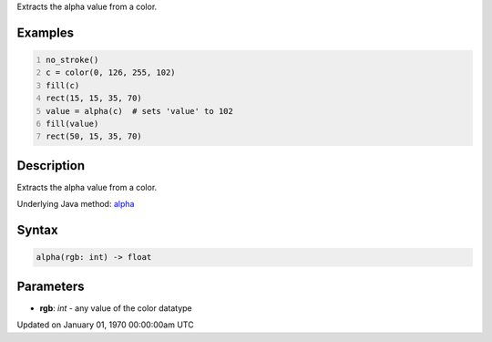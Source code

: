.. title: alpha()
.. slug: alpha
.. date: 1970-01-01 00:00:00 UTC+00:00
.. tags:
.. category:
.. link:
.. description: py5 alpha() documentation
.. type: text

Extracts the alpha value from a color.

Examples
========

.. raw:: html

    <div class="example-table">

.. raw:: html

    <div class="example-row"><div class="example-cell-image">

.. image:: /images/reference/Sketch_alpha_0.png
    :alt: example picture for alpha()

.. raw:: html

    </div><div class="example-cell-code">

.. code:: python
    :number-lines:

    no_stroke()
    c = color(0, 126, 255, 102)
    fill(c)
    rect(15, 15, 35, 70)
    value = alpha(c)  # sets 'value' to 102
    fill(value)
    rect(50, 15, 35, 70)

.. raw:: html

    </div></div>

.. raw:: html

    </div>

Description
===========

Extracts the alpha value from a color.

Underlying Java method: `alpha <https://processing.org/reference/alpha_.html>`_

Syntax
======

.. code:: python

    alpha(rgb: int) -> float

Parameters
==========

* **rgb**: `int` - any value of the color datatype


Updated on January 01, 1970 00:00:00am UTC


